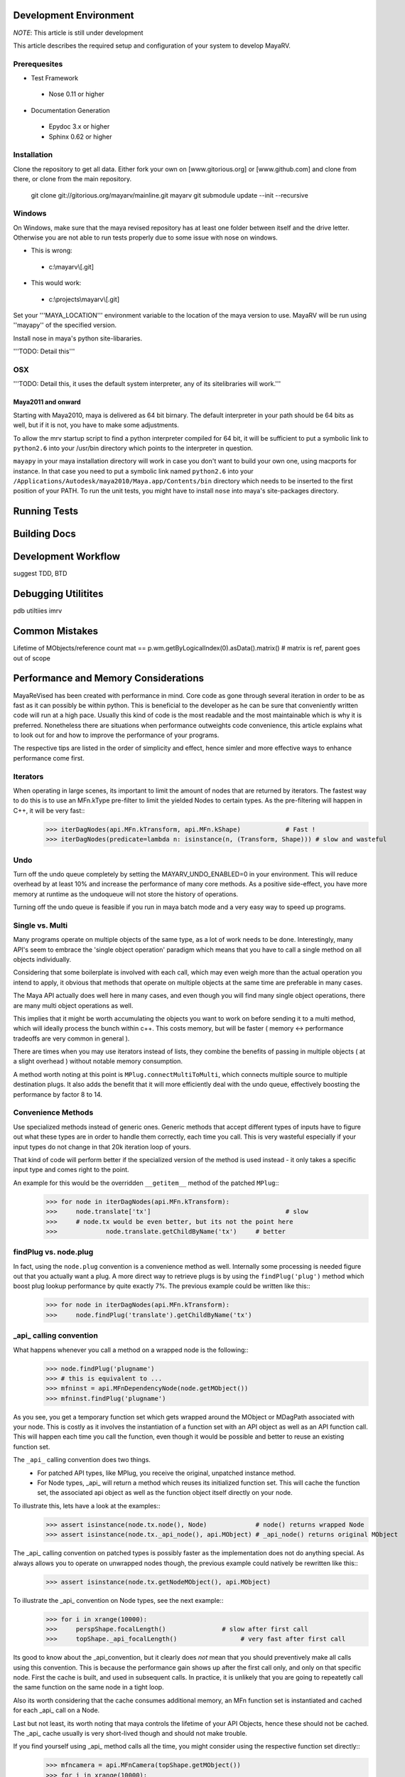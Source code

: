 =======================
Development Environment
=======================
*NOTE*: This article is still under development

This article describes the required setup and configuration of your system to develop MayaRV.

Prerequesites
=============
* Test Framework
 * Nose 0.11 or higher
* Documentation Generation
 * Epydoc 3.x or higher
 * Sphinx 0.62 or higher

Installation
============
Clone the repository to get all data. Either fork your own on [www.gitorious.org] or [www.github.com] and clone from there, or clone from the main repository.

 git clone git://gitorious.org/mayarv/mainline.git mayarv
 git submodule update --init --recursive

Windows
=======
On Windows, make sure that the maya revised repository has at least one folder between itself and the drive letter. Otherwise you are not able to run tests properly due to some issue with nose on windows. 

* This is wrong: 
 * c:\\mayarv\\[.git]
* This would work:
 * c:\\projects\\mayarv\\[.git]

Set your '''MAYA_LOCATION''' environment variable to the location of the maya version to use. MayaRV will be run using ''mayapy'' of the specified version.

Install nose in maya's python site-libararies.

'''TODO: Detail this'''

OSX
==== 
'''TODO: Detail this, it uses the default system interpreter, any of its sitelibraries will work.'''

Maya2011 and onward
-------------------
Starting with Maya2010, maya is delivered as 64 bit birnary. The default interpreter in your path should be 64 bits as well, but if it is not, you have to make some adjustments. 

To allow the mrv startup script to find a python interpreter compiled for 64 bit, it will be sufficient to put a symbolic link to ``python2.6`` into your /usr/bin directory which points to the interpreter in question. 

``mayapy`` in your maya installation directory will work in case you don't want to build your own one, using macports for instance. In that case you need to put a symbolic link named ``python2.6`` into your ``/Applications/Autodesk/maya2010/Maya.app/Contents/bin`` directory which needs to be inserted to the first position of your PATH. To run the unit tests, you might have to install ``nose`` into maya's site-packages directory.


.. _runtestsdoc-label:
=============
Running Tests
=============

=============
Building Docs
=============

====================
Development Workflow
====================
suggest TDD, BTD

====================
Debugging Utilitites
====================
pdb
utiltiies
imrv

===============
Common Mistakes
===============
Lifetime of MObjects/reference count
mat == p.wm.getByLogicalIndex(0).asData().matrix()	# matrix is ref, parent goes out of scope



.. _performance-docs-label:

=====================================
Performance and Memory Considerations
=====================================
MayaReVised has been created with performance in mind. Core code as gone through several iteration in order to be as fast as it can possibly be within python. This is beneficial to the developer as he can be sure that conveniently written code will run at a high pace. 
Usually this kind of code is the most readable and the most maintainable which is why it is preferred. Nonetheless there are situations when performance outweights code convenience, this article explains what to look out for and how to improve the performance of your programs.

The respective tips are listed in the order of simplicity and effect, hence simler and more effective ways to enhance performance come first.

Iterators
=========
When operating in large scenes, its important to limit the amount of nodes that are returned by iterators. The fastest way to do this is to use an MFn.kType pre-filter to limit the yielded Nodes to certain types. As the pre-filtering will happen in C++, it will be very fast::
	>>> iterDagNodes(api.MFn.kTransform, api.MFn.kShape)		# Fast !
	>>> iterDagNodes(predicate=lambda n: isinstance(n, (Transform, Shape)))	# slow and wasteful

Undo
=====
Turn off the undo queue completely by setting the MAYARV_UNDO_ENABLED=0 in your environment. This will reduce overhead by at least 10% and increase the performance of many core methods. As a positive side-effect, you have more memory at runtime as the undoqueue will not store the history of operations.

Turning off the undo queue is feasible if you run in maya batch mode and a very easy way to speed up programs.

Single vs. Multi
================
Many programs operate on multiple objects of the same type, as a lot of work needs to be done. Interestingly, many API's seem to embrace the 'single object operation'  paradigm which means that you have to call a single method on all objects individually. 

Considering that some boilerplate is involved with each call, which may even weigh more than the actual operation you intend to apply, it obvious that methods that operate on multiple objects at the same time are preferable in many cases.

The Maya API actually does well here in many cases, and even though you will find many single object operations, there are many multi object operations as well. 

This implies that it might be worth accumulating the objects you want to work on before sending it to a multi method, which will ideally process the bunch within c++. This costs memory, but will be faster ( memory <-> performance tradeoffs are very common in general ).

There are times when you may use iterators instead of lists, they combine the benefits of passing in multiple objects ( at a slight overhead ) without notable memory consumption.

A method worth noting at this point is ``MPlug.connectMultiToMulti``, which connects multiple source to multiple destination plugs. It also adds the benefit that it will more efficiently deal with the undo queue, effectively boosting the performance by factor 8 to 14.


Convenience Methods
===================
Use specialized methods instead of generic ones. Generic methods that accept different types of inputs have to figure out what these types are in order to handle them correctly, each time you call. This is very wasteful especially if your input types do not change in that 20k iteration loop of yours.

That kind of code will perform better if the specialized version of the method is used instead - it only takes a specific input type and comes right to the point.

An example for this would be the overridden ``__getitem__`` method of the patched ``MPlug``::
	>>> for node in iterDagNodes(api.MFn.kTransform):
	>>> 	node.translate['tx']					# slow
	>>> 	# node.tx would be even better, but its not the point here
	>>>		node.translate.getChildByName('tx')	# better 
	

findPlug vs. node.plug
======================
In fact, using the ``node.plug`` convention is a convenience method as well. Internally some processing is needed figure out that you actually want a plug. A more direct way to retrieve plugs is by using the ``findPlug('plug')`` method which boost plug lookup performance by quite exactly 7%. The previous example could be written like this::
	>>> for node in iterDagNodes(api.MFn.kTransform):
	>>> 	node.findPlug('translate').getChildByName('tx')
	

_api_ calling convention
=========================
What happens whenever you call a method on a wrapped node is the following::
	>>> node.findPlug('plugname')
	>>> # this is equivalent to ...
	>>> mfninst = api.MFnDependencyNode(node.getMObject())
	>>> mfninst.findPlug('plugname')
	
As you see, you get a temporary function set which gets wrapped around the MObject or MDagPath associated with your node. This is costly as it involves the instantiation of a function set with an API object as well as an API function call. This will happen each time you call the function, even though it would be possible and better to reuse an existing function set.

The ``_api_`` calling convention does two things.
 * For patched API types, like MPlug, you receive the original, unpatched instance method.
 * For Node types, _api_ will return a method which reuses its initialized function set. This will cache the function set, the associated api object as well as the function object itself directly on your node.

To illustrate this, lets have a look at the examples::
	>>> assert isinstance(node.tx.node(), Node)		# node() returns wrapped Node
	>>> assert isinstance(node.tx._api_node(), api.MObject)	# _api_node() returns original MObject
	
The _api_ calling convention on patched types is possibly faster as the implementation does not do anything special. As always allows you to operate on unwrapped nodes though, the previous example could natively be rewritten like this::
	>>> assert isinstance(node.tx.getNodeMObject(), api.MObject)
	

To illustrate the _api_ convention on Node types, see the next example::
	>>> for i in xrange(10000):
	>>> 	perspShape.focalLength()               # slow after first call
	>>> 	topShape._api_focalLength()                 # very fast after first call
	
Its good to know about the _api_convention, but it clearly does *not* mean that you should preventively make all calls using this convention. This is because the performance gain shows up after the first call only, and only on that specific node. First the cache is built, and used in subsequent calls. In practice, it is unlikely that you are going to repeatetly call the same function on the same node in a tight loop.

Also its worth considering that the cache consumes additional memory, an MFn function set is instantiated and cached for each _api_ call on a Node.

Last but not least, its worth noting that maya controls the lifetime of your API Objects, hence these should not be cached. The _api_ cache usually is very short-lived though and should not make trouble.

If you find yourself using _api_ method calls all the time, you might consider using the respective function set directly::
	>>> mfncamera = api.MFnCamera(topShape.getMObject())
	>>> for i in xrange(10000):
	>>> 	mfncamera.focalLength()
	>>> 	# ... make additional calls at no additional overhead. 


Python Method Caching
=====================
Generally within python, each attribute access costs time, time that shows up to matter in tight loops. You can gain a lot of performance by caching the methods and attributes you have to use in local variables. The previous example could be rewritten like this, maximizing the examples performance::
	>>> mfncamera = api.MFnCamera(topShape.getMObject())
	>>> getFocalLength = mfncamera.focalLength
	>>> for i in xrange(10000):
	>>> 	getFocalLength()			# as fast as it gets

Node-Wrapping
==============
MayaRV is very aware of the fact that the added convenience comes at a cost. Where programming convenience and programmer's efficiency is improved, its likely that the runtime of the resulting programs is much less than optimal.

Here its important to make a tradeoff by keeping the code convenient and readable in most spots, but to optimize it only where it matters.

The wrapping of Nodes takes a considerable amount of time. On a 2 Ghz dual core machine you will get no more than 80k wrapped nodes per second. Turning the wrapping off and going bare API is supported by all methods which automatically wrap nodes, the kwarg is always named ``asNode`` which should be set to False in order to get bare MObjects or MDagPaths. This implies that you have to use MFn function sets explicitly::
	>>> mfndag = api.MFnDagNode()
	>>> for mdagpath in iterDagNodes(api.MFn.kTransform, asNode=False):		# uses pre-filter as well
	>>> 	mfndag.setObject(mdagpath)		# initialize the function set ...
	>>> 	mfndag.findPlug('translate')	# ... and use it

Combining this example with the Python Method Caching, you can maximize the performance of the given example by writing::
	>>> mfndag = api.MFnDagNode()
	>>> setObject = mfndag.setObject
	>>> findPlug = mfndag.findPlug
	>>> for mdagpath in iterDagNodes(api.MFn.kTransform, asNode=False):		# uses pre-filter as well
	>>> 	setObject(mdagpath)
	>>> 	findPlug('translate')
	
The only way to make the previous example even faster is to use the dag node iterator directly with cached methods. This is usually not worth the effort though and will add even more boilerplate code which at some point might just not be worth the maintenance effort anymore.




